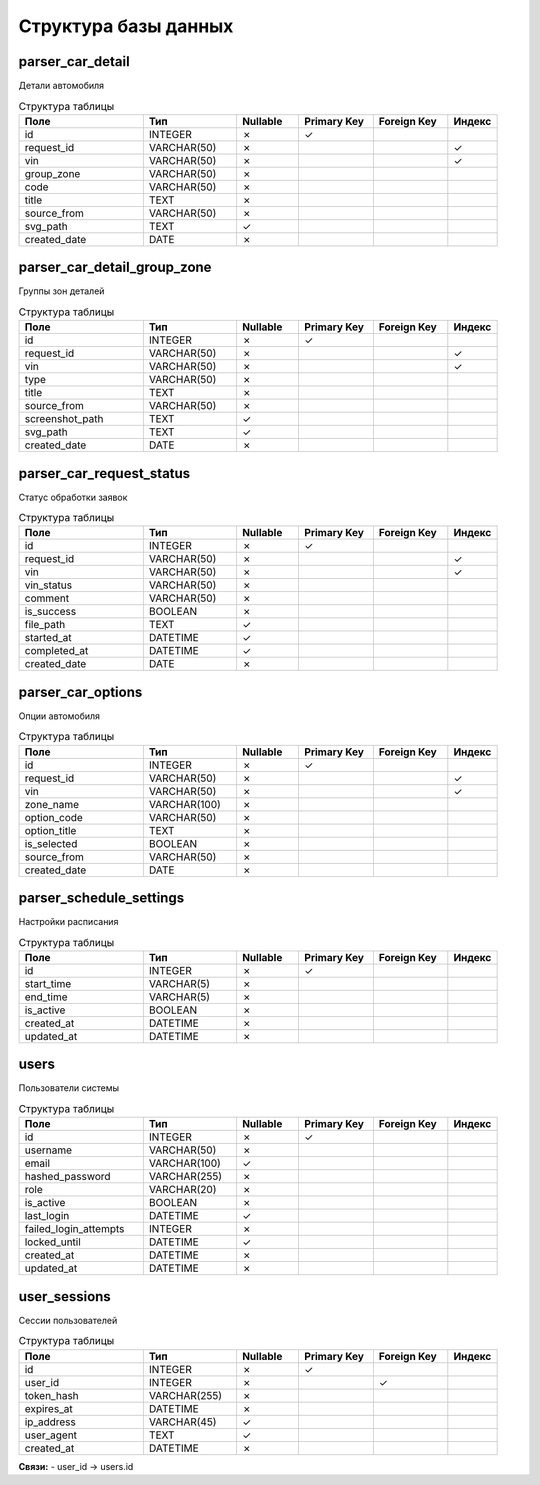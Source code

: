 Структура базы данных
====================

parser_car_detail
-----------------

Детали автомобиля

.. list-table:: Структура таблицы
   :widths: 20 15 10 12 12 8
   :header-rows: 1

   * - Поле
     - Тип
     - Nullable
     - Primary Key
     - Foreign Key
     - Индекс
   * - id
     - INTEGER
     - ✗
     - ✓
     - 
     - 
   * - request_id
     - VARCHAR(50)
     - ✗
     - 
     - 
     - ✓
   * - vin
     - VARCHAR(50)
     - ✗
     - 
     - 
     - ✓
   * - group_zone
     - VARCHAR(50)
     - ✗
     - 
     - 
     - 
   * - code
     - VARCHAR(50)
     - ✗
     - 
     - 
     - 
   * - title
     - TEXT
     - ✗
     - 
     - 
     - 
   * - source_from
     - VARCHAR(50)
     - ✗
     - 
     - 
     - 
   * - svg_path
     - TEXT
     - ✓
     - 
     - 
     - 
   * - created_date
     - DATE
     - ✗
     - 
     - 
     - 

parser_car_detail_group_zone
----------------------------

Группы зон деталей

.. list-table:: Структура таблицы
   :widths: 20 15 10 12 12 8
   :header-rows: 1

   * - Поле
     - Тип
     - Nullable
     - Primary Key
     - Foreign Key
     - Индекс
   * - id
     - INTEGER
     - ✗
     - ✓
     - 
     - 
   * - request_id
     - VARCHAR(50)
     - ✗
     - 
     - 
     - ✓
   * - vin
     - VARCHAR(50)
     - ✗
     - 
     - 
     - ✓
   * - type
     - VARCHAR(50)
     - ✗
     - 
     - 
     - 
   * - title
     - TEXT
     - ✗
     - 
     - 
     - 
   * - source_from
     - VARCHAR(50)
     - ✗
     - 
     - 
     - 
   * - screenshot_path
     - TEXT
     - ✓
     - 
     - 
     - 
   * - svg_path
     - TEXT
     - ✓
     - 
     - 
     - 
   * - created_date
     - DATE
     - ✗
     - 
     - 
     - 

parser_car_request_status
-------------------------

Статус обработки заявок

.. list-table:: Структура таблицы
   :widths: 20 15 10 12 12 8
   :header-rows: 1

   * - Поле
     - Тип
     - Nullable
     - Primary Key
     - Foreign Key
     - Индекс
   * - id
     - INTEGER
     - ✗
     - ✓
     - 
     - 
   * - request_id
     - VARCHAR(50)
     - ✗
     - 
     - 
     - ✓
   * - vin
     - VARCHAR(50)
     - ✗
     - 
     - 
     - ✓
   * - vin_status
     - VARCHAR(50)
     - ✗
     - 
     - 
     - 
   * - comment
     - VARCHAR(50)
     - ✗
     - 
     - 
     - 
   * - is_success
     - BOOLEAN
     - ✗
     - 
     - 
     - 
   * - file_path
     - TEXT
     - ✓
     - 
     - 
     - 
   * - started_at
     - DATETIME
     - ✓
     - 
     - 
     - 
   * - completed_at
     - DATETIME
     - ✓
     - 
     - 
     - 
   * - created_date
     - DATE
     - ✗
     - 
     - 
     - 

parser_car_options
------------------

Опции автомобиля

.. list-table:: Структура таблицы
   :widths: 20 15 10 12 12 8
   :header-rows: 1

   * - Поле
     - Тип
     - Nullable
     - Primary Key
     - Foreign Key
     - Индекс
   * - id
     - INTEGER
     - ✗
     - ✓
     - 
     - 
   * - request_id
     - VARCHAR(50)
     - ✗
     - 
     - 
     - ✓
   * - vin
     - VARCHAR(50)
     - ✗
     - 
     - 
     - ✓
   * - zone_name
     - VARCHAR(100)
     - ✗
     - 
     - 
     - 
   * - option_code
     - VARCHAR(50)
     - ✗
     - 
     - 
     - 
   * - option_title
     - TEXT
     - ✗
     - 
     - 
     - 
   * - is_selected
     - BOOLEAN
     - ✗
     - 
     - 
     - 
   * - source_from
     - VARCHAR(50)
     - ✗
     - 
     - 
     - 
   * - created_date
     - DATE
     - ✗
     - 
     - 
     - 

parser_schedule_settings
------------------------

Настройки расписания

.. list-table:: Структура таблицы
   :widths: 20 15 10 12 12 8
   :header-rows: 1

   * - Поле
     - Тип
     - Nullable
     - Primary Key
     - Foreign Key
     - Индекс
   * - id
     - INTEGER
     - ✗
     - ✓
     - 
     - 
   * - start_time
     - VARCHAR(5)
     - ✗
     - 
     - 
     - 
   * - end_time
     - VARCHAR(5)
     - ✗
     - 
     - 
     - 
   * - is_active
     - BOOLEAN
     - ✗
     - 
     - 
     - 
   * - created_at
     - DATETIME
     - ✗
     - 
     - 
     - 
   * - updated_at
     - DATETIME
     - ✗
     - 
     - 
     - 

users
-----

Пользователи системы

.. list-table:: Структура таблицы
   :widths: 20 15 10 12 12 8
   :header-rows: 1

   * - Поле
     - Тип
     - Nullable
     - Primary Key
     - Foreign Key
     - Индекс
   * - id
     - INTEGER
     - ✗
     - ✓
     - 
     - 
   * - username
     - VARCHAR(50)
     - ✗
     - 
     - 
     - 
   * - email
     - VARCHAR(100)
     - ✓
     - 
     - 
     - 
   * - hashed_password
     - VARCHAR(255)
     - ✗
     - 
     - 
     - 
   * - role
     - VARCHAR(20)
     - ✗
     - 
     - 
     - 
   * - is_active
     - BOOLEAN
     - ✗
     - 
     - 
     - 
   * - last_login
     - DATETIME
     - ✓
     - 
     - 
     - 
   * - failed_login_attempts
     - INTEGER
     - ✗
     - 
     - 
     - 
   * - locked_until
     - DATETIME
     - ✓
     - 
     - 
     - 
   * - created_at
     - DATETIME
     - ✗
     - 
     - 
     - 
   * - updated_at
     - DATETIME
     - ✗
     - 
     - 
     - 

user_sessions
-------------

Сессии пользователей

.. list-table:: Структура таблицы
   :widths: 20 15 10 12 12 8
   :header-rows: 1

   * - Поле
     - Тип
     - Nullable
     - Primary Key
     - Foreign Key
     - Индекс
   * - id
     - INTEGER
     - ✗
     - ✓
     - 
     - 
   * - user_id
     - INTEGER
     - ✗
     - 
     - ✓
     - 
   * - token_hash
     - VARCHAR(255)
     - ✗
     - 
     - 
     - 
   * - expires_at
     - DATETIME
     - ✗
     - 
     - 
     - 
   * - ip_address
     - VARCHAR(45)
     - ✓
     - 
     - 
     - 
   * - user_agent
     - TEXT
     - ✓
     - 
     - 
     - 
   * - created_at
     - DATETIME
     - ✗
     - 
     - 
     - 

**Связи:**
- user_id → users.id

